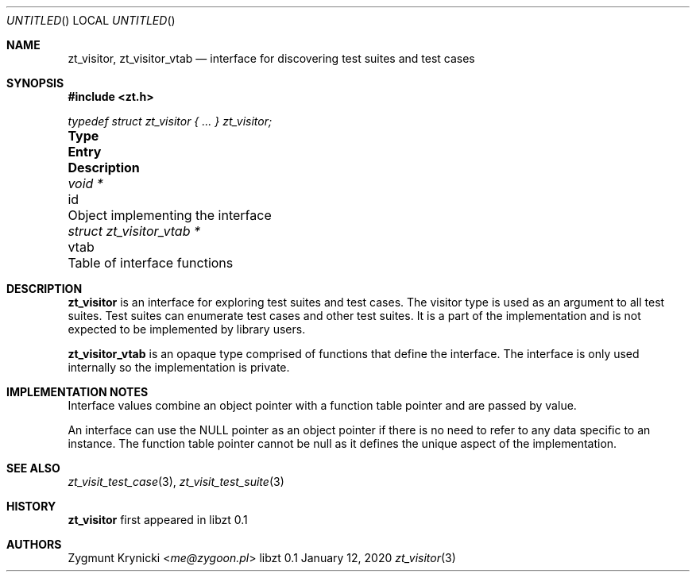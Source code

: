 .Dd January 12, 2020
.Os libzt 0.1
.Dt zt_visitor 3 PRM
.Sh NAME
.Nm zt_visitor , zt_visitor_vtab
.Nd interface for discovering test suites and test cases
.Sh SYNOPSIS
.In zt.h
.Vt typedef struct zt_visitor { ... } zt_visitor;
.Bl -column "struct zt_visitor_vtab * " "vtab " Description"
.It Sy Type Ta Sy Entry Ta Sy Description
.It Vt void * Ta id Ta Object implementing the interface
.It Vt struct zt_visitor_vtab * Ta vtab Ta Table of interface functions
.El
.Sh DESCRIPTION
.Nm
is an interface for exploring test suites and test cases. The visitor type is
used as an argument to all test suites. Test suites can enumerate test cases
and other test suites. It is a part of the implementation and is not expected
to be implemented by library users.
.Pp
.Nm zt_visitor_vtab
is an opaque type comprised of functions that define the interface. The
interface is only used internally so the implementation is private.
.Sh IMPLEMENTATION NOTES
Interface values combine an object pointer with a function table pointer and
are passed by value.
.Pp
An interface can use the NULL pointer as an object pointer if there is no need
to refer to any data specific to an instance. The function table pointer cannot
be null as it defines the unique aspect of the implementation.
.Sh SEE ALSO
.Xr zt_visit_test_case 3 ,
.Xr zt_visit_test_suite 3
.Sh HISTORY
.Nm
first appeared in libzt 0.1
.Sh AUTHORS
.An "Zygmunt Krynicki" Aq Mt me@zygoon.pl
